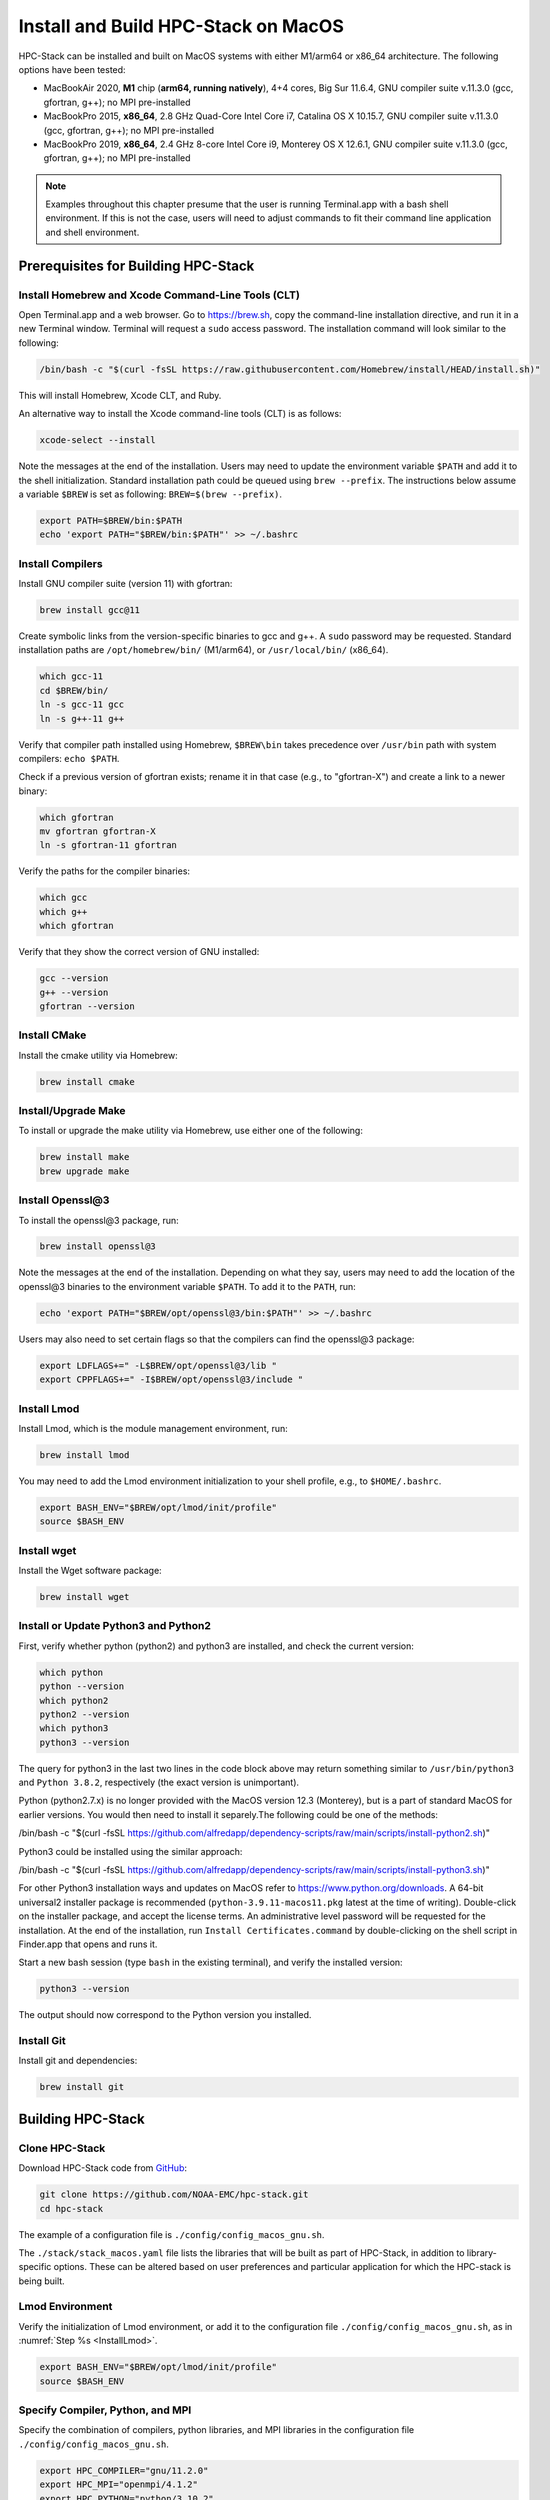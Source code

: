 .. _MacInstall:


Install and Build HPC-Stack on MacOS
==========================================

HPC-Stack can be installed and built on MacOS systems with either M1/arm64 or x86_64 architecture. The following options have been tested:

* MacBookAir 2020, **M1** chip (**arm64, running natively**), 4+4 cores, Big Sur 11.6.4, GNU compiler suite v.11.3.0 (gcc, gfortran, g++); no MPI pre-installed

* MacBookPro 2015, **x86_64**, 2.8 GHz Quad-Core Intel Core i7, Catalina OS X 10.15.7, GNU compiler suite v.11.3.0 (gcc, gfortran, g++); no MPI pre-installed

* MacBookPro 2019, **x86_64**, 2.4 GHz 8-core Intel Core i9, Monterey OS X 12.6.1, GNU compiler suite v.11.3.0 (gcc, gfortran, g++); no MPI pre-installed

.. note::
    Examples throughout this chapter presume that the user is running Terminal.app with a bash shell environment. If this is not the case, users will need to adjust commands to fit their command line application and shell environment. 

Prerequisites for Building HPC-Stack
----------------------------------------

Install Homebrew and Xcode Command-Line Tools (CLT)
^^^^^^^^^^^^^^^^^^^^^^^^^^^^^^^^^^^^^^^^^^^^^^^^^^^^^^

Open Terminal.app and a web browser. Go to https://brew.sh, copy the command-line installation directive, and run it in a new Terminal window. Terminal will request a ``sudo`` access password. The installation command will look similar to the following:

.. code-block:: console

    /bin/bash -c "$(curl -fsSL https://raw.githubusercontent.com/Homebrew/install/HEAD/install.sh)"

This will install Homebrew, Xcode CLT, and Ruby. 

An alternative way to install the Xcode command-line tools (CLT) is as follows:

.. code-block:: console

    xcode-select --install 

Note the messages at the end of the installation. Users may need to update the environment variable ``$PATH`` and add it to the shell initialization. Standard installation path could be queued using ``brew --prefix``. The instructions below assume a variable ``$BREW`` is set as following: ``BREW=$(brew --prefix)``.

.. code-block:: console

   export PATH=$BREW/bin:$PATH
   echo 'export PATH="$BREW/bin:$PATH"' >> ~/.bashrc

Install Compilers
^^^^^^^^^^^^^^^^^^^^^

Install GNU compiler suite (version 11) with gfortran: 

.. code-block:: console

    brew install gcc@11 

Create symbolic links from the version-specific binaries to gcc and g++.  A ``sudo`` password may be requested. Standard installation paths are ``/opt/homebrew/bin/`` (M1/arm64), or ``/usr/local/bin/`` (x86_64). 


.. code-block:: console

    which gcc-11    
    cd $BREW/bin/  
    ln -s gcc-11 gcc  
    ln -s g++-11 g++

Verify that compiler path installed using Homebrew, ``$BREW\bin`` takes precedence over  ``/usr/bin`` path with system compilers: ``echo $PATH``.  
    
Check if a previous version of gfortran exists; rename it in that case (e.g., to "gfortran-X") and create a link to a newer binary:

.. code-block:: console

    which gfortran 
    mv gfortran gfortran-X
    ln -s gfortran-11 gfortran

Verify the paths for the compiler binaries:

.. code-block:: console

    which gcc
    which g++
    which gfortran 

Verify that they show the correct version of GNU installed:

.. code-block:: console

    gcc --version
    g++ --version
    gfortran --version 

Install CMake
^^^^^^^^^^^^^^^^^^^^^

Install the cmake utility via Homebrew:

.. code-block:: console

    brew install cmake


Install/Upgrade Make
^^^^^^^^^^^^^^^^^^^^^^^

To install or upgrade the make utility via Homebrew, use either one of the following:

.. code-block:: console

    brew install make
    brew upgrade make


.. _InstallOpenssl:

Install Openssl@3
^^^^^^^^^^^^^^^^^^^^^
To install the openssl@3 package, run:

.. code-block:: console

   brew install openssl@3

Note the messages at the end of the installation. Depending on what they say, users may need to add the location of the openssl@3 binaries to the environment variable ``$PATH``. To add it to the ``PATH``, run:

.. code-block:: console

   echo 'export PATH="$BREW/opt/openssl@3/bin:$PATH"' >> ~/.bashrc

Users may also need to set certain flags so that the compilers can find the openssl@3 package:

.. code-block:: console

   export LDFLAGS+=" -L$BREW/opt/openssl@3/lib "
   export CPPFLAGS+=" -I$BREW/opt/openssl@3/include "


.. _InstallLmod:

Install Lmod
^^^^^^^^^^^^^^^^

Install Lmod, which is the module management environment, run: 

.. code-block:: console

    brew install lmod

You may need to add the Lmod environment initialization to your shell profile, e.g., to ``$HOME/.bashrc``. 

.. code-block:: console

   export BASH_ENV="$BREW/opt/lmod/init/profile"
   source $BASH_ENV


Install wget
^^^^^^^^^^^^^^^^

Install the Wget software package:

.. code-block:: console

    brew install wget

.. _InstallPython:

Install or Update Python3 and Python2 
^^^^^^^^^^^^^^^^^^^^^^^^^^^^^^^^^^^^^^^^^

First, verify whether python (python2) and python3 are installed, and check the current version:

.. code-block:: console

    which python
    python --version
    which python2
    python2 --version
    which python3
    python3 --version

The query for python3 in the last two lines in the code block above may return something similar to ``/usr/bin/python3`` and ``Python 3.8.2``, respectively (the exact version is unimportant).

Python (python2.7.x) is no longer provided with the MacOS version 12.3 (Monterey), but is a part of standard MacOS for earlier versions. You would then need to install it separely.The following could be one of the methods:

.. code-block:: console

/bin/bash -c "$(curl -fsSL https://github.com/alfredapp/dependency-scripts/raw/main/scripts/install-python2.sh)"
 
Python3 could be installed using the similar approach:

.. code-block:: console

/bin/bash -c "$(curl -fsSL https://github.com/alfredapp/dependency-scripts/raw/main/scripts/install-python3.sh)"

For other Python3 installation ways and updates on MacOS refer to https://www.python.org/downloads. A 64-bit universal2 installer package is recommended (``python-3.9.11-macos11.pkg`` latest at the time of writing). Double-click on the installer package, and accept the license terms. An administrative level password will be requested for the installation. At the end of the installation, run ``Install Certificates.command`` by double-clicking on the shell script in Finder.app that opens and runs it. 

Start a new bash session (type ``bash`` in the existing terminal), and verify the installed version:

.. code-block:: console

    python3 --version

The output should now correspond to the Python version you installed. 

Install Git
^^^^^^^^^^^^^^^

Install git and dependencies:

.. code-block:: console

    brew install git


Building HPC-Stack
--------------------

Clone HPC-Stack
^^^^^^^^^^^^^^^^^^

Download HPC-Stack code from `GitHub <github.com>`__: 

.. code-block:: console 

    git clone https://github.com/NOAA-EMC/hpc-stack.git
    cd hpc-stack

The example of a configuration file is ``./config/config_macos_gnu.sh``. 

The ``./stack/stack_macos.yaml`` file lists the libraries that will be built as part of HPC-Stack, in addition to library-specific options. These can be altered based on user preferences and particular application for which the HPC-stack is being built. 

Lmod Environment
^^^^^^^^^^^^^^^^^^^

Verify the initialization of Lmod environment, or add it to the configuration file ``./config/config_macos_gnu.sh``, as in :numref:`Step %s <InstallLmod>`.

.. code-block:: console 

   export BASH_ENV="$BREW/opt/lmod/init/profile"
   source $BASH_ENV


Specify Compiler, Python, and MPI
^^^^^^^^^^^^^^^^^^^^^^^^^^^^^^^^^^^^

Specify the combination of compilers, python libraries, and MPI libraries in the configuration file ``./config/config_macos_gnu.sh``.

.. code-block:: console 

    export HPC_COMPILER="gnu/11.2.0"
    export HPC_MPI="openmpi/4.1.2" 
    export HPC_PYTHON="python/3.10.2"

Comment out any export statements not relevant to the system, and make sure that version numbers reflect the versions installed on the system (which may differ from the versions listed here). 


Set Appropriate Flags
^^^^^^^^^^^^^^^^^^^^^^^^

When using gfortran version 10 or higher, verify that the following flags are set in ``config_macos_gnu.sh``: 

.. code-block:: console 

    export STACK_FFLAGS=“-fallow-argument-mismatch -fallow-invalid-boz”
    export STACK_CXXFLAGS="-march=native" 

Set Environment Variables
^^^^^^^^^^^^^^^^^^^^^^^^^^^^^

Set the environmental variables for compiler paths in ``./config/config_macos_gnu.sh``. 

.. code-block:: console 

    BREW=$(brew --prefix)
    export CC=$BREW/bin/gcc
    export FC=$BREW/bin/gfortran
    export CXX=$BREW/bin/g++
    export SERIAL_CC=$BREW/bin/gcc
    export SERIAL_FC=$BREW/bin/gfortran
    export SERIAL_CXX=$BREW/bin/g++


Specify MPI Libraries
^^^^^^^^^^^^^^^^^^^^^^^^

Specify the MPI libraries to be built within the HPC-Stack in ``./stack/stack_macos.yaml``. The ``openmpi/4.1.2`` has been built successfully on all the systems, and ``mpich/3.3.2`` on some.

.. code-block:: console 

    mpi:
    build: YES
    flavor: openmpi
    version: 4.1.2

You could leave the defaults for other libraries and versions in ``./stack/stack_macos.yaml``. 

.. code-block:: console

    libpng:
    build: NO


Set Up the Modules and Environment
^^^^^^^^^^^^^^^^^^^^^^^^^^^^^^^^^^^^^

Set up the modules and environment:

.. code-block:: console 

    ./setup_modules.sh -c config/config_macos_gnu.sh -p $HPC_INSTALL_DIR | tee setup_modules.log

where the ``$HPC_INSTALL_DIR`` is the *absolute* path of the HPC-stack installation directory. When asked whether to use "native" Python or compilers, choose "YES" if using those already installed on your system, or "NO" if they will be built during the HPC-stack installation. The likely response is to answer "YES" to python, "YES" to compilers, and "NO" for MPI/openmpi. 

Building HPC-Stack
^^^^^^^^^^^^^^^^^^^^^

Build the modules: 

.. code-block:: console

    ./build_stack.sh -c config/config_macos_gnu.sh -p $HPC_INSTALL_DIR  -y stack/stack_macos.yaml -m 2>&1 | tee build_stack.log

.. attention:: 
    * The option ``-p`` requires an absolute path (full path) of the installation directory!
    * The ``-m`` option is needed to build separate modules for each library package.

